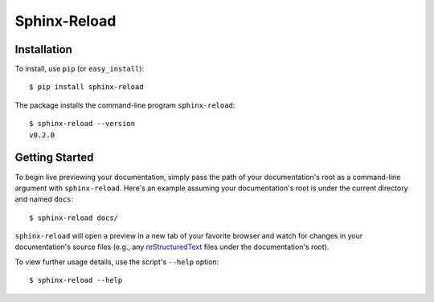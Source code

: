 Sphinx-Reload
*************

|PyPI Version| |Build Status|

.. image:: demo.gif


Installation
============

To install, use ``pip`` (or ``easy_install``):

::

    $ pip install sphinx-reload


The package installs the command-line program ``sphinx-reload``:

::

    $ sphinx-reload --version
    v0.2.0

Getting Started
===============

To begin live previewing your documentation, simply pass the path of your
documentation's root as a command-line argument with ``sphinx-reload``.
Here's an example assuming your documentation's root is under the current
directory and named ``docs``:

::

    $ sphinx-reload docs/

``sphinx-reload`` will open a preview in a new tab of your favorite browser
and watch for changes in your documentation's source
files (e.g., any `reStructuredText
<http://docutils.sourceforge.net/rst.html>`__ files under the documentation's
root).

To view further usage details, use the script's ``--help`` option:

::

    $ sphinx-reload --help

.. |Build Status| image:: https://travis-ci.org/prkumar/sphinx-reload.svg?branch=master
   :target: https://travis-ci.org/prkumar/sphinx-reload
.. |PyPI Version| image:: https://img.shields.io/pypi/v/sphinx-reload.svg
   :target: https://pypi.python.org/pypi/sphinx-reload
